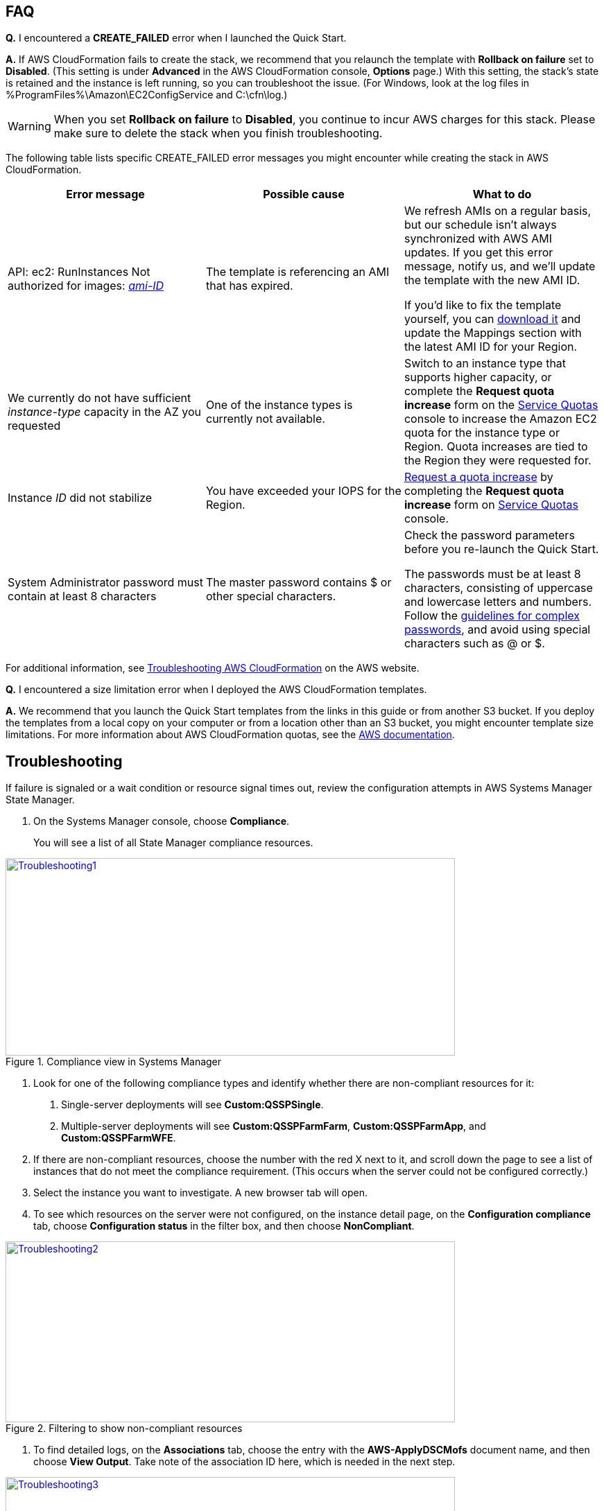 // Add any tips or answers to anticipated questions. This could include the following troubleshooting information. If you don’t have any other Q&A to add, change “FAQ” to “Troubleshooting.”

== FAQ

*Q.* I encountered a *CREATE_FAILED* error when I launched the Quick Start.

*A.* If AWS CloudFormation fails to create the stack, we recommend that you relaunch the template with *Rollback on failure* set to *Disabled*. (This setting is under *Advanced* in the AWS CloudFormation console, *Options* page.) With this setting, the stack’s state is retained and the instance is left running, so you can troubleshoot the issue. (For Windows, look at the log files in %ProgramFiles%\Amazon\EC2ConfigService and C:\cfn\log.)
// If you’re deploying on Linux instances, provide the location for log files on Linux, or omit this sentence.

WARNING: When you set *Rollback on failure* to *Disabled*, you continue to incur AWS charges for this stack. Please make sure to delete the stack when you finish troubleshooting.

The following table lists specific CREATE_FAILED error messages you might encounter while creating the stack in AWS CloudFormation.

[cols=",,",options="header",]
|===========================================================================================================================================================================================================================================================================================================================================================================================================================================================================================
|Error message |Possible cause |What to do
|API: ec2: RunInstances Not authorized for images: https://forums.aws.amazon.com/[_ami-ID_] |The template is referencing an AMI that has expired. a|
We refresh AMIs on a regular basis, but our schedule isn’t always synchronized with AWS AMI updates. If you get this error message, notify us, and we’ll update the template with the new AMI ID.

If you’d like to fix the template yourself, you can https://fwd.aws/87Dgp[download it] and update the Mappings section with the latest AMI ID for your Region.

|We currently do not have sufficient _instance-type_ capacity in the AZ you requested |One of the instance types is currently not available. |Switch to an instance type that supports higher capacity, or complete the *Request quota increase* form on the https://console.aws.amazon.com/servicequotas/home?region=us-east-1#!/[Service Quotas] console to increase the Amazon EC2 quota for the instance type or Region. Quota increases are tied to the Region they were requested for.
|Instance _ID_ did not stabilize |You have exceeded your IOPS for the Region. |https://aws.amazon.com/support/createCase?serviceLimitIncreaseType=ebs-volumes&type=service_limit_increase[Request a quota increase] by completing the *Request quota increase* form on https://console.aws.amazon.com/servicequotas/home?region=us-east-1#!/[Service Quotas] console.
|System Administrator password must contain at least 8 characters |The master password contains $ or other special characters. a|
Check the password parameters before you re-launch the Quick Start.

The passwords must be at least 8 characters, consisting of uppercase and lowercase letters and numbers. Follow the https://technet.microsoft.com/en-us/library/hh994562.aspx[guidelines for complex passwords], and avoid using special characters such as @ or $.

|===========================================================================================================================================================================================================================================================================================================================================================================================================================================================================================

For additional information, see https://docs.aws.amazon.com/AWSCloudFormation/latest/UserGuide/troubleshooting.html[Troubleshooting AWS CloudFormation^] on the AWS website.

*Q.* I encountered a size limitation error when I deployed the AWS CloudFormation templates.

*A.* We recommend that you launch the Quick Start templates from the links in this guide or from another S3 bucket. If you deploy the templates from a local copy on your computer or from a location other than an S3 bucket, you might encounter template size limitations. For more information about AWS CloudFormation quotas, see the http://docs.aws.amazon.com/AWSCloudFormation/latest/UserGuide/cloudformation-limits.html[AWS documentation^].


== Troubleshooting

If failure is signaled or a wait condition or resource signal times out, review the configuration attempts in AWS Systems Manager State Manager.

1.  On the Systems Manager console, choose *Compliance*.
+
You will see a list of all State Manager compliance resources.

[#Troubleshooting1]
.Compliance view in Systems Manager
[link=images/image27.png]
image::../images/image27.png[Troubleshooting1,image,width=648,height=285]

2.  Look for one of the following compliance types and identify whether there are non-compliant resources for it:

a.  Single-server deployments will see *Custom:QSSPSingle*.

b.  Multiple-server deployments will see *Custom:QSSPFarmFarm*, *Custom:QSSPFarmApp*, and *Custom:QSSPFarmWFE*.

3.  If there are non-compliant resources, choose the number with the red X next to it, and scroll down the page to see a list of instances that do not meet the compliance requirement. (This occurs when the server could not be configured correctly.)
4.  Select the instance you want to investigate. A new browser tab will open.
5.  To see which resources on the server were not configured, on the instance detail page, on the *Configuration compliance* tab, choose *Configuration status* in the filter box, and then choose *NonCompliant*.

[#Troubleshooting2]
.Filtering to show non-compliant resources
[link=images/image28.png]
image::../images/image28.png[Troubleshooting2,image,width=648,height=261]

6.  To find detailed logs, on the *Associations* tab, choose the entry with the *AWS-ApplyDSCMofs* document name, and then choose *View Output*. Take note of the association ID here, which is needed in the next step.

[#Troubleshooting3]
.Finding the association ID
[link=images/image29.png]
image::../images/image29.png[Troubleshooting3,image,width=648,height=160]

7.  On the Systems Manager console, choose *State Manager*.

[#Troubleshooting4]
.Filtering to show non-compliant resources
[link=images/image30.png]
image::../images/image30.png[Troubleshooting4,image,width=648,height=473]

8.  In the list that is displayed, choose the association ID from step 6 to view its execution history.
9.  On the *Execution History* tab, you can see every configuration run that has been attempted by this Automation document (State Manager configurations run every 30 minutes). Select the first item in the list, and then find the instance ID that was failing configuration.
10.  Choose *Output*.

[#Troubleshooting5]
.The output link for a specific execution job
[link=images/image31.png]
image::../images/image31.png[Troubleshooting5,image,width=648,height=143]

A new browser tab will open.

11.  The console will show only the first 2,500 characters from the log, which is not likely to be useful. To view the logs, choose *Amazon S3*, select the RunPowerShell folder, and open the file stdout. The file will show you the full output of the configuration script, including any errors, which will help you troubleshoot.

For additional information, see http://docs.aws.amazon.com/AWSCloudFormation/latest/UserGuide/troubleshooting.html[Troubleshooting AWS CloudFormation] on the AWS website.